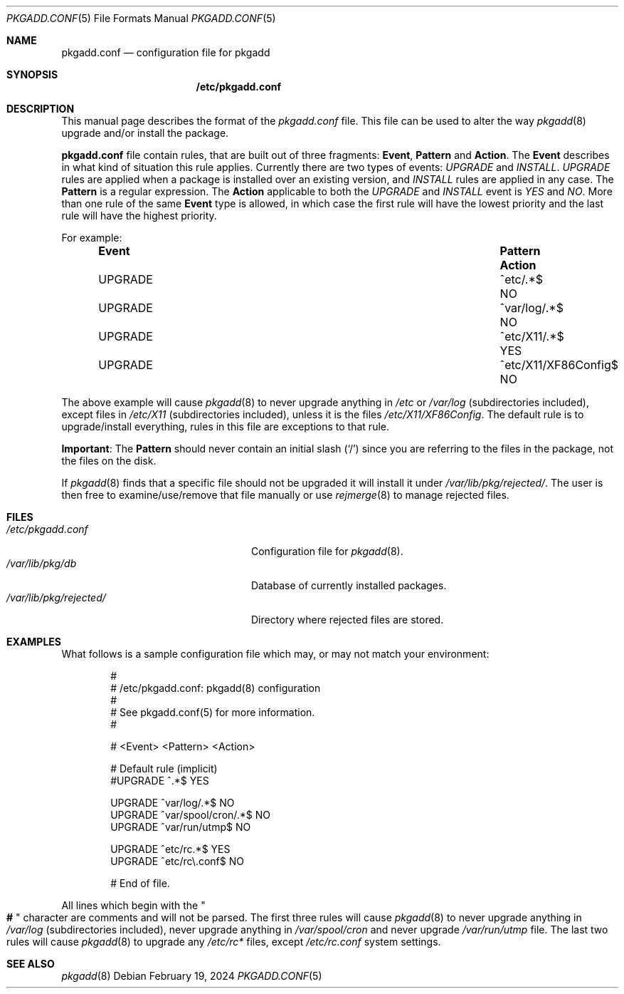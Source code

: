 .\" pkgadd.conf(5) manual page
.\" See COPYING and COPYRIGHT files for corresponding information.
.Dd February 19, 2024
.Dt PKGADD.CONF 5
.Os
.\" ==================================================================
.Sh NAME
.Nm pkgadd.conf
.Nd configuration file for pkgadd
.\" ==================================================================
.Sh SYNOPSIS
.Nm /etc/pkgadd.conf
.\" ==================================================================
.Sh DESCRIPTION
This manual page describes the format of the
.Pa pkgadd.conf
file.
This file can be used to alter the way
.Xr pkgadd 8
upgrade and/or install the package.
.Pp
.Sy pkgadd.conf
file contain rules, that are built out of three fragments:
.Sy Event ,
.Sy Pattern
and
.Sy Action .
The
.Sy Event
describes in what kind of situation this rule applies.
Currently there are two types of events:
.Em UPGRADE
and
.Em INSTALL .
.Em UPGRADE
rules are applied when a package is installed over an existing version,
and
.Em INSTALL
rules are applied in any case.
The
.Sy Pattern
is a regular expression.
The
.Sy Action
applicable to both the
.Em UPGRADE
and
.Em INSTALL
event is
.Em YES
and
.Em NO .
More than one rule of the same
.Sy Event
type is allowed, in which case the first rule will have the lowest
priority and the last rule will have the highest priority.
.Pp
For example:
.Bl -column EventXX PatternXXXXXXXXXXXXX ActionX -offset indent
.It Sy Event Ta Sy Pattern Ta Sy Action
.It UPGRADE  Ta ^etc/.*$             Ta  NO
.It UPGRADE  Ta ^var/log/.*$         Ta  NO
.It UPGRADE  Ta ^etc/X11/.*$         Ta  YES
.It UPGRADE  Ta ^etc/X11/XF86Config$ Ta  NO
.El
.Pp
The above example will cause
.Xr pkgadd 8
to never upgrade anything in
.Pa /etc
or
.Pa /var/log
(subdirectories included), except files in
.Pa /etc/X11
(subdirectories included), unless it is the files
.Pa /etc/X11/XF86Config .
The default rule is to upgrade/install everything, rules in this file
are exceptions to that rule.
.Pp
.Sy Important :
The
.Sy Pattern
should never contain an initial slash
.Pq Ql /
since you are referring to the files in the package, not the files on
the disk.
.Pp
If
.Xr pkgadd 8
finds that a specific file should not be upgraded it will install it
under
.Pa /var/lib/pkg/rejected/ .
The user is then free to examine/use/remove that file manually or use
.Xr rejmerge 8
to manage rejected files.
.\" ==================================================================
.Sh FILES
.Bl -tag -width "/var/lib/pkg/rejected/" -compact
.It Pa /etc/pkgadd.conf
Configuration file for
.Xr pkgadd 8 .
.It Pa /var/lib/pkg/db
Database of currently installed packages.
.It Pa /var/lib/pkg/rejected/
Directory where rejected files are stored.
.El
.\" ==================================================================
.Sh EXAMPLES
What follows is a sample configuration file which may, or may not
match your environment:
.Bd -literal -offset indent
#
# /etc/pkgadd.conf: pkgadd(8) configuration
#
# See pkgadd.conf(5) for more information.
#

# <Event>      <Pattern>                  <Action>

# Default rule (implicit)
#UPGRADE       ^.*$                       YES

UPGRADE        ^var/log/.*$               NO
UPGRADE        ^var/spool/cron/.*$        NO
UPGRADE        ^var/run/utmp$             NO

UPGRADE        ^etc/rc.*$                 YES
UPGRADE        ^etc/rc\e.conf$             NO

# End of file.
.Ed
.Pp
All lines which begin with the
.Qo Li # Qc
character are comments and will not be parsed.
The first three rules will cause
.Xr pkgadd 8
to never upgrade anything in
.Pa /var/log
(subdirectories included), never upgrade anything in
.Pa /var/spool/cron
and never upgrade
.Pa /var/run/utmp
file.
The last two rules will cause
.Xr pkgadd 8
to upgrade any
.Pa /etc/rc*
files, except
.Pa /etc/rc.conf
system settings.
.\" ==================================================================
.Sh SEE ALSO
.Xr pkgadd 8
.\" vim: cc=72 tw=70
.\" End of file.
